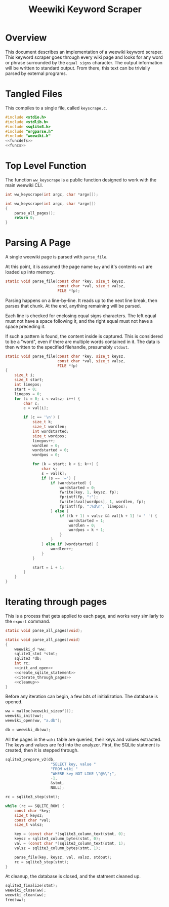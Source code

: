 #+TITLE: Weewiki Keyword Scraper
* Overview
This document describes an implementation of a weewiki
keyword scraper. This keyword scraper goes through every
wiki page and looks for any word or phrase surrounded by
the =equal signs= character. The output information will
be written to standard output. From there, this text can
be trivially parsed by external programs.
* Tangled Files
This compiles to a single file, called =keyscrape.c=.

#+NAME: keyscrape.c
#+BEGIN_SRC c :tangle keyscrape.c
#include <stdio.h>
#include <stdlib.h>
#include <sqlite3.h>
#include "orgparse.h"
#include "weewiki.h"
<<funcdefs>>
<<funcs>>
#+END_SRC
* Top Level Function
The function =ww_keyscrape= is a public function designed to
work with the main weewiki CLI.

#+NAME: funcdefs
#+BEGIN_SRC c
int ww_keyscrape(int argc, char *argv[]);
#+END_SRC

#+NAME: funcs
#+BEGIN_SRC c
int ww_keyscrape(int argc, char *argv[])
{
    parse_all_pages();
    return 0;
}
#+END_SRC
* Parsing A Page
A single weewiki page is parsed with =parse_file=.

At this point, it is assumed the page name =key= and
it's contents =val= are loaded up into memory.

#+NAME: funcdefs
#+BEGIN_SRC c
static void parse_file(const char *key, size_t keysz,
                       const char *val, size_t valsz,
                       FILE *fp);
#+END_SRC

Parsing happens on a line-by-line. It reads up to the next
line break, then parses that chunk. At the end, anything
remaining will be parsed.

Each line is checked for enclosing equal signs
characters. The left equal must not have a space following it,
and the right equal must not have a space preceding it.

If such a pattern is found, the content inside is captured.
This is considered to be a "word", even if there are
multiple words contained in it. The data is then written
to the specified filehandle, presumably =stdout=.


#+NAME: funcs
#+BEGIN_SRC c
static void parse_file(const char *key, size_t keysz,
                       const char *val, size_t valsz,
                       FILE *fp)
{
    size_t i;
    size_t start;
    int linepos;
    start = 0;
    linepos = 0;
    for (i = 0; i < valsz; i++) {
        char c;
        c = val[i];

        if (c == '\n') {
            size_t k;
            size_t wordlen;
            int wordstarted;
            size_t wordpos;
            linepos++;
            wordlen = 0;
            wordstarted = 0;
            wordpos = 0;

            for (k = start; k < i; k++) {
                char s;
                s = val[k];
                if (s == '=') {
                    if (wordstarted) {
                        wordstarted = 0;
                        fwrite(key, 1, keysz, fp);
                        fprintf(fp, ":");
                        fwrite(&val[wordpos], 1, wordlen, fp);
                        fprintf(fp, ":%d\n", linepos);
                    } else {
                        if ((k + 1) < valsz && val[k + 1] != ' ') {
                            wordstarted = 1;
                            wordlen = 0;
                            wordpos = k + 1;
                        }
                    }
                } else if (wordstarted) {
                    wordlen++;
                }
            }

            start = i + 1;
        }
    }
}
#+END_SRC

* Iterating through pages
This is a process that gets applied to each page, and works
very similarly to the =export= command.

#+NAME: funcdefs
#+BEGIN_SRC c
static void parse_all_pages(void);
#+END_SRC

#+NAME: funcs
#+BEGIN_SRC c
static void parse_all_pages(void)
{
    weewiki_d *ww;
    sqlite3_stmt *stmt;
    sqlite3 *db;
    int rc;
    <<init_and_open>>
    <<create_sqlite_statement>>
    <<iterate_through_pages>>
    <<cleanup>>
}
#+END_SRC

Before any iteration can begin, a few bits of
initialization. The database is opened.

#+NAME: init_and_open
#+BEGIN_SRC c
ww = malloc(weewiki_sizeof());
weewiki_init(ww);
weewiki_open(ww, "a.db");

db = weewiki_db(ww);
#+END_SRC

All the pages in the =wiki= table are queried, their keys
and values extracted. The keys and values are fed into the
analyzer. First, the SQLite statment is created, then
it is stepped through.

#+NAME: create_sqlite_statement
#+BEGIN_SRC c
sqlite3_prepare_v2(db,
                    "SELECT key, value "
                    "FROM wiki "
                    "WHERE key NOT LIKE \"@%\";",
                    -1,
                    &stmt,
                    NULL);
#+END_SRC

#+NAME: iterate_through_pages
#+BEGIN_SRC c
rc = sqlite3_step(stmt);

while (rc == SQLITE_ROW) {
    const char *key;
    size_t keysz;
    const char *val;
    size_t valsz;

    key = (const char *)sqlite3_column_text(stmt, 0);
    keysz = sqlite3_column_bytes(stmt, 0);
    val = (const char *)sqlite3_column_text(stmt, 1);
    valsz = sqlite3_column_bytes(stmt, 1);

    parse_file(key, keysz, val, valsz, stdout);
    rc = sqlite3_step(stmt);
}
#+END_SRC

At cleanup, the database is closed, and the statment
cleaned up.

#+NAME: cleanup
#+BEGIN_SRC c
sqlite3_finalize(stmt);
weewiki_close(ww);
weewiki_clean(ww);
free(ww);
#+END_SRC
